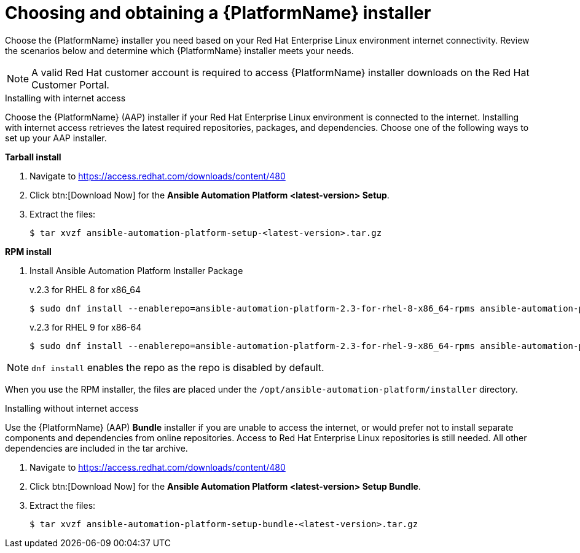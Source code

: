 

// [id="proc-choosing-obtaining-installer_{context}"]


= Choosing and obtaining a {PlatformName} installer

[role="_abstract"]
Choose the {PlatformName} installer you need based on your Red Hat Enterprise Linux environment internet connectivity. Review the scenarios below and determine which {PlatformName} installer meets your needs.

[NOTE]
====
A valid Red Hat customer account is required to access {PlatformName} installer downloads on the Red Hat Customer Portal.
====

.Installing with internet access

Choose the {PlatformName} (AAP) installer if your Red Hat Enterprise Linux environment is connected to the internet. Installing with internet access retrieves the latest required repositories, packages, and dependencies. Choose one of the following ways to set up your AAP installer.

*Tarball install*

. Navigate to https://access.redhat.com/downloads/content/480
. Click btn:[Download Now] for the *Ansible Automation Platform <latest-version> Setup*.
. Extract the files:
+
-----
$ tar xvzf ansible-automation-platform-setup-<latest-version>.tar.gz
-----

*RPM install*

. Install Ansible Automation Platform Installer Package
+
v.2.3 for RHEL 8 for x86_64
+
----
$ sudo dnf install --enablerepo=ansible-automation-platform-2.3-for-rhel-8-x86_64-rpms ansible-automation-platform-installer
----
+
v.2.3 for RHEL 9 for x86-64
+
----
$ sudo dnf install --enablerepo=ansible-automation-platform-2.3-for-rhel-9-x86_64-rpms ansible-automation-platform-installer
----

[NOTE]
`dnf install` enables the repo as the repo is disabled by default.

When you use the RPM installer, the files are placed under the `/opt/ansible-automation-platform/installer` directory. 

.Installing without internet access

Use the {PlatformName} (AAP) *Bundle* installer if you are unable to access the internet, or would prefer not to install separate components and dependencies from online repositories. Access to Red Hat Enterprise Linux repositories is still needed. All other dependencies are included in the tar archive.

. Navigate to https://access.redhat.com/downloads/content/480
. Click btn:[Download Now] for the *Ansible Automation Platform <latest-version> Setup Bundle*.
. Extract the files:
+
-----
$ tar xvzf ansible-automation-platform-setup-bundle-<latest-version>.tar.gz
-----